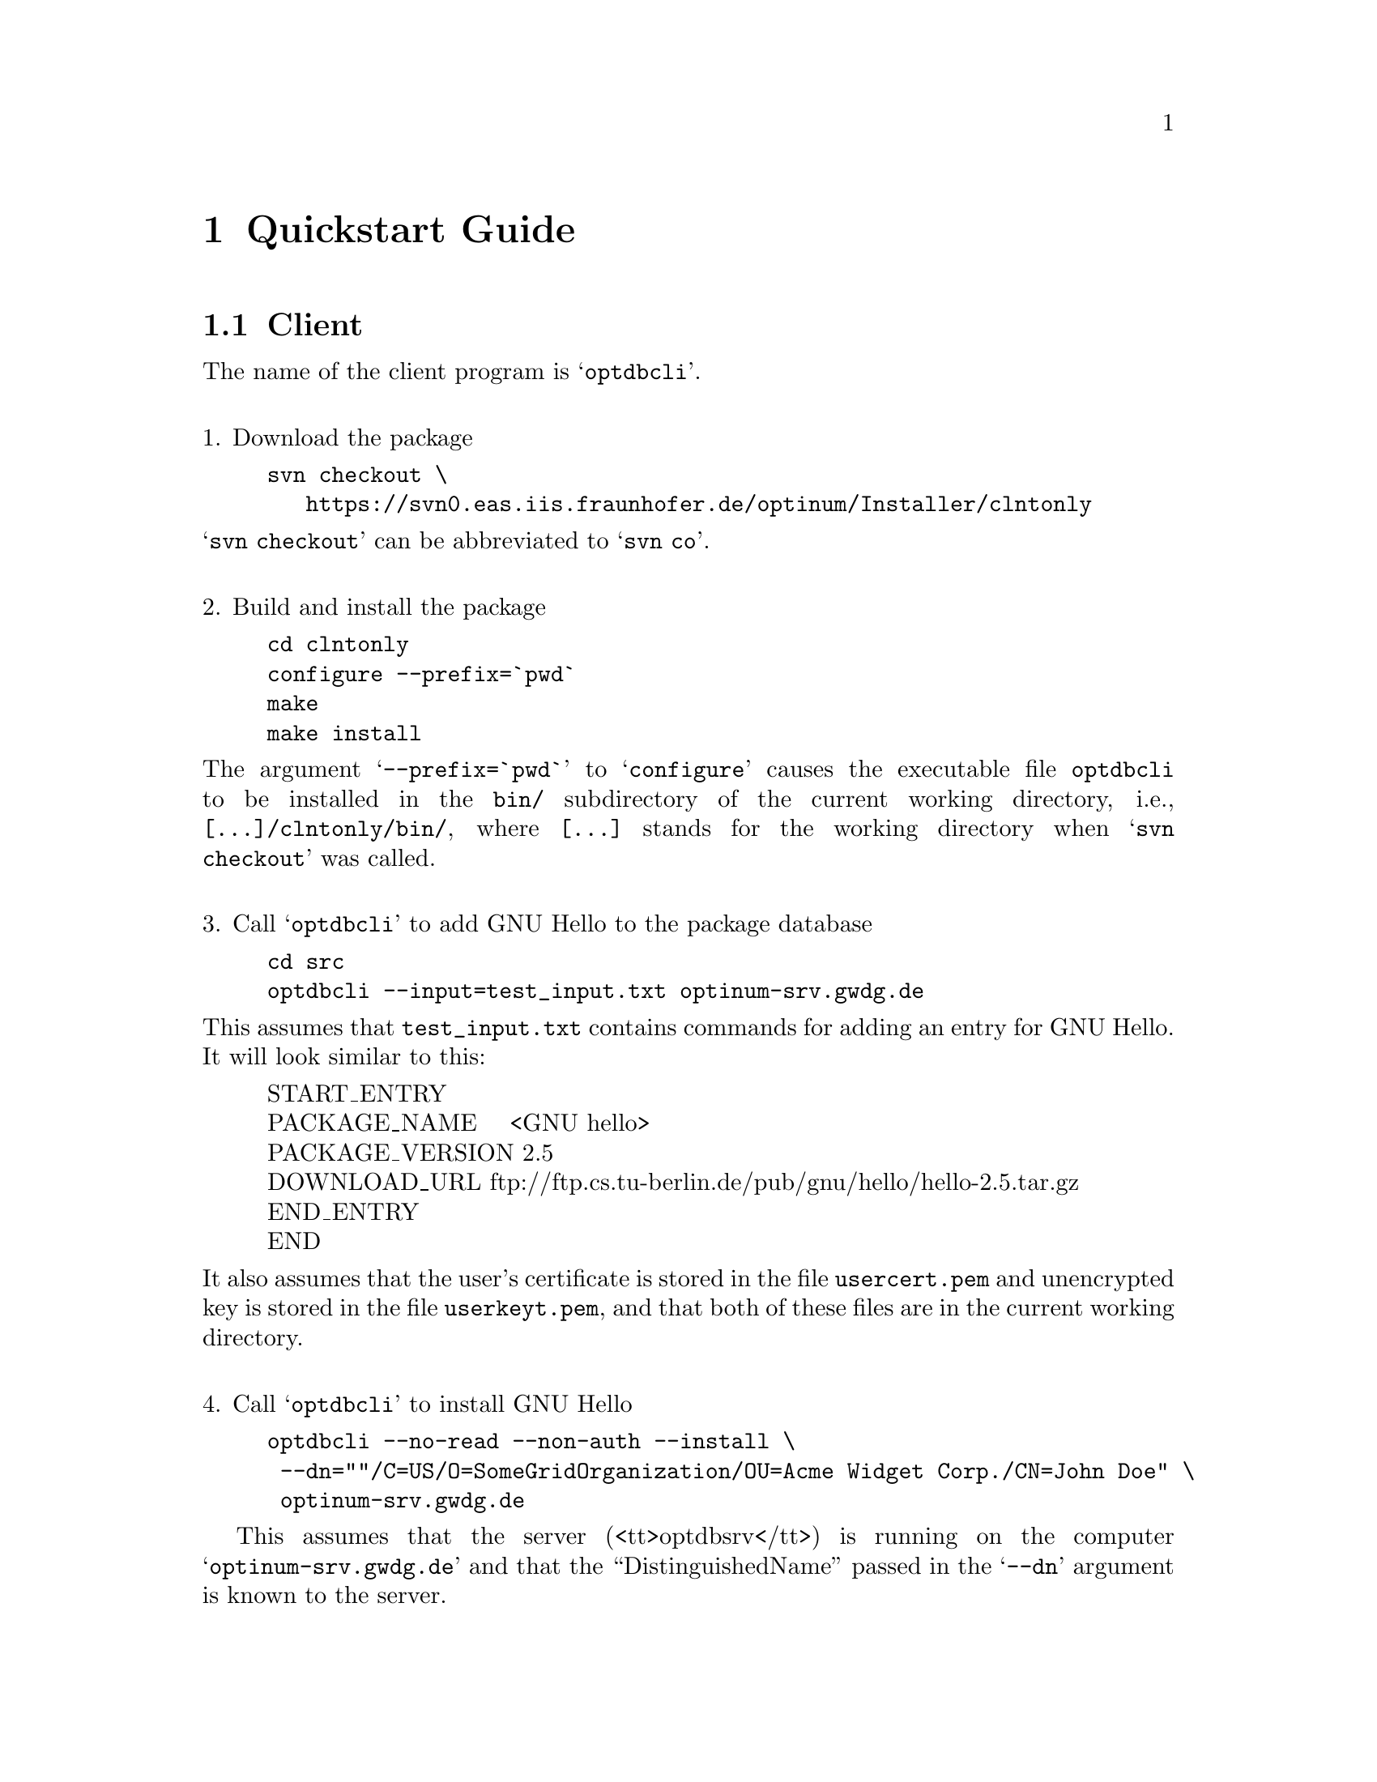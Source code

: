 @c quckstrt.texi
@c This file is part of the Optinum Grid Installer User and Reference Manual.

@c Created by Laurence D. Finston (LDF) Thu Jul  8 13:46:50 CEST 2010

@c Copyright (C) 2010, 2011, 2012 Gesellschaft fuer wissenschaftliche Datenverarbeitung mbh Goettingen
@c All rights reserved

@c Author:  Laurence D. Finston (LDF)

@c $Id: quckstrt.texi 2612 2010-07-21 14:25:53Z finston $

@c * (1) Quickstart Guide

@node  Quickstart Guide, Invoking optdbcli/optdbsrv, Introduction, Top
@comment  node-name,  next,  previous,  up

@chapter Quickstart Guide

@menu
* Client Quickstart::
* Server Quickstart::

@c Comment this back in, if the section is commented back
@c in below.
@c LDF 2010.07.16.
@c * Web Application Quickstart::

@end menu

@c ** (2) Client Quickstart

@node  Client Quickstart, Server Quickstart, , Quickstart Guide
@comment  node-name,  next,  previous,  up

@section Client

The name of the client program is @samp{optdbcli}.

@*
@noindent
1. Download the package

@noindent
@example
svn checkout \
   https://svn0.eas.iis.fraunhofer.de/optinum/Installer/clntonly
@end example

@noindent
@samp{svn checkout} can be abbreviated to @samp{svn co}. 

@*
@noindent
2.  Build and install the package

@noindent
@example
cd clntonly
configure --prefix=`pwd`
make
make install
@end example

@noindent
The argument @samp{--prefix=`pwd`} to @samp{configure} causes the executable file @file{optdbcli} to 
be installed in the @file{bin/} subdirectory of the current working directory, i.e.,  @file{[...]/clntonly/bin/}, 
where @file{[...]} stands for the working directory when @samp{svn checkout} was called.

@*
@noindent
3.  Call @samp{optdbcli} to add GNU Hello to the package database

@noindent
@example
cd src
optdbcli --input=test_input.txt optinum-srv.gwdg.de
@end example

@noindent
This assumes that @file{test_input.txt} contains commands for adding an entry for GNU Hello.
It will look similar to this:

@display
START_ENTRY
PACKAGE_NAME    <GNU hello>
PACKAGE_VERSION 2.5
DOWNLOAD_URL ftp://ftp.cs.tu-berlin.de/pub/gnu/hello/hello-2.5.tar.gz
END_ENTRY
END
@end display

@noindent
It also assumes that the user's certificate is stored in the file @file{usercert.pem} and 
unencrypted key is stored in the file @file{userkeyt.pem}, and that both of these files 
are in the current working directory.

@*
@noindent
4.  Call @samp{optdbcli} to install GNU Hello

@noindent
@example
optdbcli --no-read --non-auth --install \
 --dn=""/C=US/O=SomeGridOrganization/OU=Acme Widget Corp./CN=John Doe" \
 optinum-srv.gwdg.de
@end example

This assumes that the server (<tt>optdbsrv</tt>) is running on the computer @samp{optinum-srv.gwdg.de}
and that the ``DistinguishedName'' passed in the @samp{--dn} argument is known to the server. 

@c ** (2) Server Quickstart

@node  Server Quickstart, , Client Quickstart, Quickstart Guide
@comment  node-name,  next,  previous,  up

@c Put this back as the "Next" node above, if it's commented back in.
@c LDF 2010.07.16.
@c Web Application Quickstart

@section Server

@c @c ** (2) Web Application Quickstart

@c @node  Web Application Quickstart, , Server Quickstart, Quickstart Guide
@c @comment  node-name,  next,  previous,  up

@c @section Web Application




@c Local Variables:
@c mode:Texinfo
@c abbrev-mode:t
@c eval:(outline-minor-mode t)
@c outline-regexp:"@c *\\*+"
@c eval:(set (make-local-variable 'run-texi2dvi-on-file) "installer.texi")
@c End:
